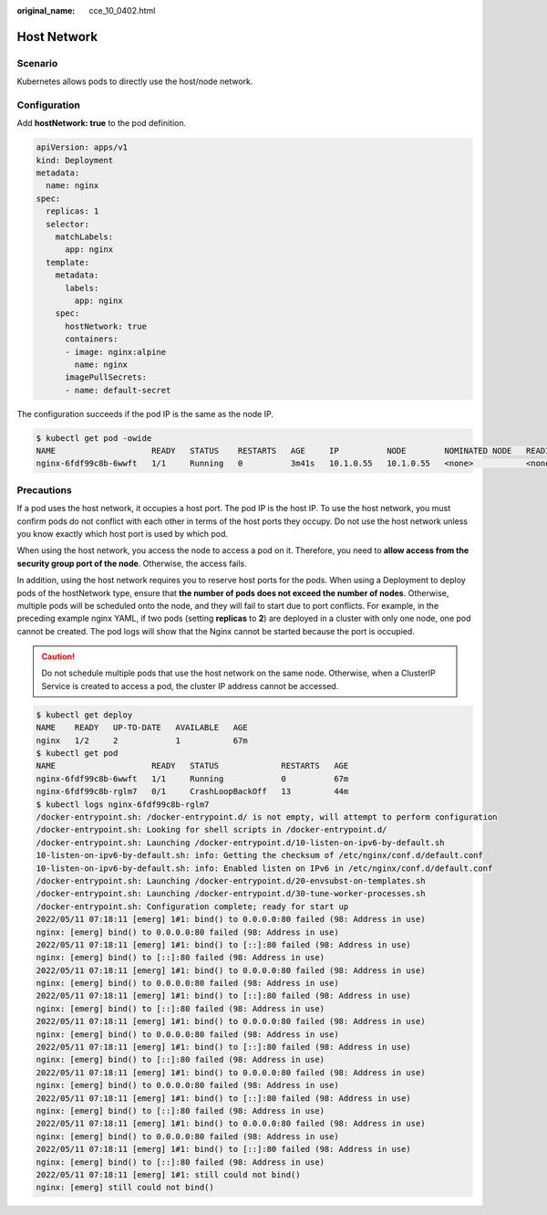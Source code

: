 :original_name: cce_10_0402.html

.. _cce_10_0402:

Host Network
============

Scenario
--------

Kubernetes allows pods to directly use the host/node network.

Configuration
-------------

Add **hostNetwork: true** to the pod definition.

.. code-block::

   apiVersion: apps/v1
   kind: Deployment
   metadata:
     name: nginx
   spec:
     replicas: 1
     selector:
       matchLabels:
         app: nginx
     template:
       metadata:
         labels:
           app: nginx
       spec:
         hostNetwork: true
         containers:
         - image: nginx:alpine
           name: nginx
         imagePullSecrets:
         - name: default-secret

The configuration succeeds if the pod IP is the same as the node IP.

.. code-block::

   $ kubectl get pod -owide
   NAME                    READY   STATUS    RESTARTS   AGE     IP          NODE        NOMINATED NODE   READINESS GATES
   nginx-6fdf99c8b-6wwft   1/1     Running   0          3m41s   10.1.0.55   10.1.0.55   <none>           <none>

Precautions
-----------

If a pod uses the host network, it occupies a host port. The pod IP is the host IP. To use the host network, you must confirm pods do not conflict with each other in terms of the host ports they occupy. Do not use the host network unless you know exactly which host port is used by which pod.

When using the host network, you access the node to access a pod on it. Therefore, you need to **allow access from the security group port of the node**. Otherwise, the access fails.

In addition, using the host network requires you to reserve host ports for the pods. When using a Deployment to deploy pods of the hostNetwork type, ensure that **the number of pods does not exceed the number of nodes**. Otherwise, multiple pods will be scheduled onto the node, and they will fail to start due to port conflicts. For example, in the preceding example nginx YAML, if two pods (setting **replicas** to **2**) are deployed in a cluster with only one node, one pod cannot be created. The pod logs will show that the Nginx cannot be started because the port is occupied.

.. caution::

   Do not schedule multiple pods that use the host network on the same node. Otherwise, when a ClusterIP Service is created to access a pod, the cluster IP address cannot be accessed.

.. code-block::

   $ kubectl get deploy
   NAME    READY   UP-TO-DATE   AVAILABLE   AGE
   nginx   1/2     2            1           67m
   $ kubectl get pod
   NAME                    READY   STATUS             RESTARTS   AGE
   nginx-6fdf99c8b-6wwft   1/1     Running            0          67m
   nginx-6fdf99c8b-rglm7   0/1     CrashLoopBackOff   13         44m
   $ kubectl logs nginx-6fdf99c8b-rglm7
   /docker-entrypoint.sh: /docker-entrypoint.d/ is not empty, will attempt to perform configuration
   /docker-entrypoint.sh: Looking for shell scripts in /docker-entrypoint.d/
   /docker-entrypoint.sh: Launching /docker-entrypoint.d/10-listen-on-ipv6-by-default.sh
   10-listen-on-ipv6-by-default.sh: info: Getting the checksum of /etc/nginx/conf.d/default.conf
   10-listen-on-ipv6-by-default.sh: info: Enabled listen on IPv6 in /etc/nginx/conf.d/default.conf
   /docker-entrypoint.sh: Launching /docker-entrypoint.d/20-envsubst-on-templates.sh
   /docker-entrypoint.sh: Launching /docker-entrypoint.d/30-tune-worker-processes.sh
   /docker-entrypoint.sh: Configuration complete; ready for start up
   2022/05/11 07:18:11 [emerg] 1#1: bind() to 0.0.0.0:80 failed (98: Address in use)
   nginx: [emerg] bind() to 0.0.0.0:80 failed (98: Address in use)
   2022/05/11 07:18:11 [emerg] 1#1: bind() to [::]:80 failed (98: Address in use)
   nginx: [emerg] bind() to [::]:80 failed (98: Address in use)
   2022/05/11 07:18:11 [emerg] 1#1: bind() to 0.0.0.0:80 failed (98: Address in use)
   nginx: [emerg] bind() to 0.0.0.0:80 failed (98: Address in use)
   2022/05/11 07:18:11 [emerg] 1#1: bind() to [::]:80 failed (98: Address in use)
   nginx: [emerg] bind() to [::]:80 failed (98: Address in use)
   2022/05/11 07:18:11 [emerg] 1#1: bind() to 0.0.0.0:80 failed (98: Address in use)
   nginx: [emerg] bind() to 0.0.0.0:80 failed (98: Address in use)
   2022/05/11 07:18:11 [emerg] 1#1: bind() to [::]:80 failed (98: Address in use)
   nginx: [emerg] bind() to [::]:80 failed (98: Address in use)
   2022/05/11 07:18:11 [emerg] 1#1: bind() to 0.0.0.0:80 failed (98: Address in use)
   nginx: [emerg] bind() to 0.0.0.0:80 failed (98: Address in use)
   2022/05/11 07:18:11 [emerg] 1#1: bind() to [::]:80 failed (98: Address in use)
   nginx: [emerg] bind() to [::]:80 failed (98: Address in use)
   2022/05/11 07:18:11 [emerg] 1#1: bind() to 0.0.0.0:80 failed (98: Address in use)
   nginx: [emerg] bind() to 0.0.0.0:80 failed (98: Address in use)
   2022/05/11 07:18:11 [emerg] 1#1: bind() to [::]:80 failed (98: Address in use)
   nginx: [emerg] bind() to [::]:80 failed (98: Address in use)
   2022/05/11 07:18:11 [emerg] 1#1: still could not bind()
   nginx: [emerg] still could not bind()
